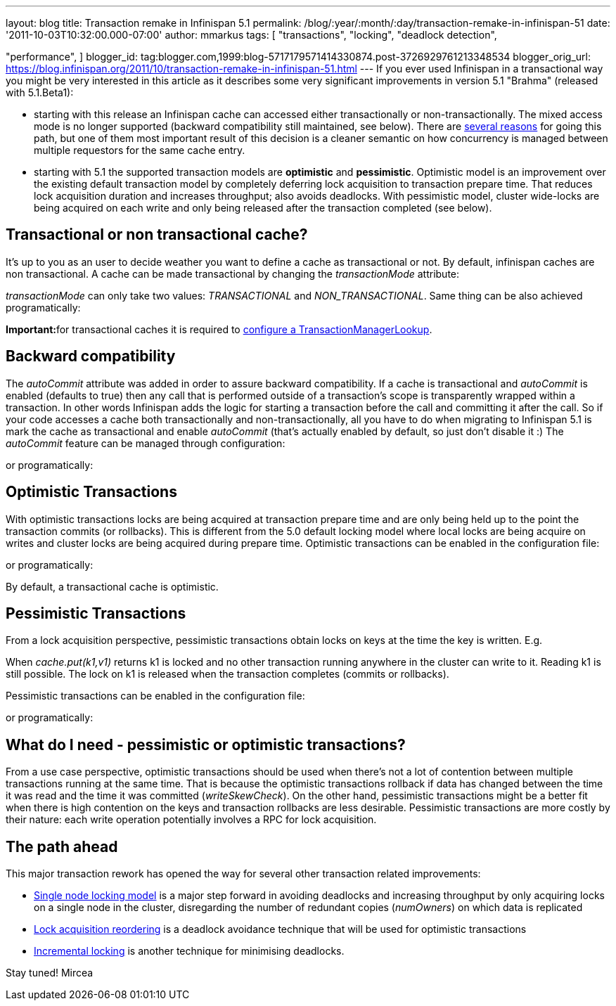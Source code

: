 ---
layout: blog
title: Transaction remake in Infinispan 5.1
permalink: /blog/:year/:month/:day/transaction-remake-in-infinispan-51
date: '2011-10-03T10:32:00.000-07:00'
author: mmarkus
tags: [ "transactions",
"locking",
"deadlock detection",

"performance",
]
blogger_id: tag:blogger.com,1999:blog-5717179571414330874.post-3726929761213348534
blogger_orig_url: https://blog.infinispan.org/2011/10/transaction-remake-in-infinispan-51.html
---
If you ever used Infinispan in a transactional way you might be very
interested in this article as it describes some very significant
improvements in version 5.1 "Brahma" (released with 5.1.Beta1):

* starting with this release an Infinispan cache can accessed either
transactionally or non-transactionally. The mixed access mode is no
longer supported (backward compatibility still maintained, see below).
There are
http://www.cis.upenn.edu/acg/papers/cal06_atomic_semantics.pdf[several
reasons] for going this path, but one of them most important result of
this decision is a cleaner semantic on how concurrency is managed
between multiple requestors for the same cache entry.
* starting with 5.1 the supported transaction models are *optimistic*
and *pessimistic*. Optimistic model is an improvement over the existing
default transaction model by completely deferring lock acquisition to
transaction prepare time. That reduces lock acquisition duration and
increases throughput; also avoids deadlocks. With pessimistic model,
cluster wide-locks are being acquired on each write and only being
released after the transaction completed (see below).



== Transactional or non transactional cache?


It's up to you as an user to decide weather you want to define a cache
as transactional or not. By default, infinispan caches are non
transactional. A cache can be made transactional by changing the
_transactionMode_ attribute:


_transactionMode_ can only take two values: _TRANSACTIONAL_ and
_NON_TRANSACTIONAL_. Same thing can be also achieved programatically:


**Important:**for transactional caches it is required to
https://docs.jboss.org/author/x/FAY5[configure a
TransactionManagerLookup].


== Backward compatibility


The _autoCommit_ attribute was added in order to assure backward
compatibility. If a cache is transactional and _autoCommit_ is enabled
(defaults to true) then any call that is performed outside of a
transaction's scope is transparently wrapped within a transaction. In
other words Infinispan adds the logic for starting a transaction before
the call and committing it after the call.
So if your code accesses a cache both transactionally and
non-transactionally, all you have to do when migrating to Infinispan 5.1
is mark the cache as transactional and enable _autoCommit_ (that's
actually enabled by default, so just don't disable it :)
The _autoCommit_ feature can be managed through configuration:


or programatically:




== Optimistic Transactions


With optimistic transactions locks are being acquired at transaction
prepare time and are only being held up to the point the transaction
commits (or rollbacks). This is different from the 5.0 default locking
model where local locks are being acquire on writes and cluster locks
are being acquired during prepare time.
Optimistic transactions can be enabled in the configuration file:


or programatically:


By default, a transactional cache is optimistic.


== Pessimistic Transactions


From a lock acquisition perspective, pessimistic transactions obtain
locks on keys at the time the key is written. E.g.


When _cache.put(k1,v1)_ returns k1 is locked and no other transaction
running anywhere in the cluster can write to it. Reading k1 is still
possible. The lock on k1 is released when the transaction completes
(commits or rollbacks).

Pessimistic transactions can be enabled in the configuration file:


or programatically:




== What do I need - pessimistic or optimistic transactions?


From a use case perspective, optimistic transactions should be used when
there's not a lot of contention between multiple transactions running at
the same time. That is because the optimistic transactions rollback if
data has changed between the time it was read and the time it was
committed (_writeSkewCheck_).
On the other hand, pessimistic transactions might be a better fit when
there is high contention on the keys and transaction rollbacks are less
desirable. Pessimistic transactions are more costly by their nature:
each write operation potentially involves a RPC for lock acquisition.


== The path ahead


This major transaction rework has opened the way for several other
transaction related improvements:

* http://community.jboss.org/wiki/SingleNodeLockingModel[Single node
locking model] is a major step forward in avoiding deadlocks and
increasing throughput by only acquiring locks on a single node in the
cluster, disregarding the number of redundant copies (_numOwners_) on
which data is replicated
* http://community.jboss.org/wiki/LockReorderingForAvoidingDeadlocks[Lock
acquisition reordering] is a deadlock avoidance technique that will be
used for optimistic transactions
* http://community.jboss.org/wiki/IncrementalOptimisticLocking[Incremental
locking] is another technique for minimising deadlocks.



Stay tuned!
Mircea
